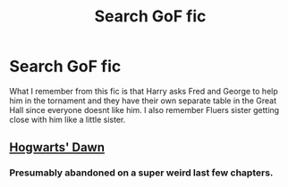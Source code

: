 #+TITLE: Search GoF fic

* Search GoF fic
:PROPERTIES:
:Author: Swuuzy
:Score: 2
:DateUnix: 1523491772.0
:DateShort: 2018-Apr-12
:FlairText: Fic Search
:END:
What I remember from this fic is that Harry asks Fred and George to help him in the tornament and they have their own separate table in the Great Hall since everyone doesnt like him. I also remember Fluers sister getting close with him like a little sister.


** [[https://jeconais.fanficauthors.net/Hogwarts_Dawn/Chapter_1/][Hogwarts' Dawn]]
:PROPERTIES:
:Author: AJ13071997
:Score: 2
:DateUnix: 1523495054.0
:DateShort: 2018-Apr-12
:END:

*** Presumably abandoned on a super weird last few chapters.
:PROPERTIES:
:Author: Slindish
:Score: 1
:DateUnix: 1523503347.0
:DateShort: 2018-Apr-12
:END:
